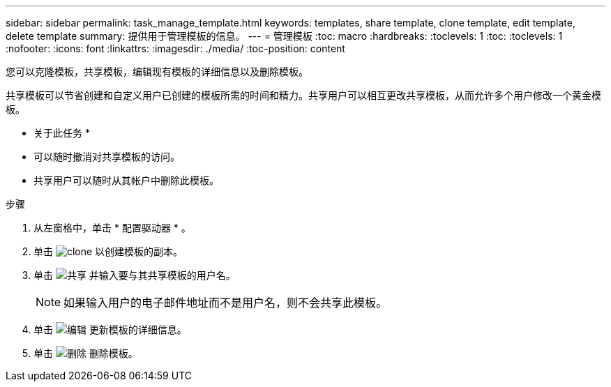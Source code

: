 ---
sidebar: sidebar 
permalink: task_manage_template.html 
keywords: templates, share template, clone template, edit template, delete template 
summary: 提供用于管理模板的信息。 
---
= 管理模板
:toc: macro
:hardbreaks:
:toclevels: 1
:toc: 
:toclevels: 1
:nofooter: 
:icons: font
:linkattrs: 
:imagesdir: ./media/
:toc-position: content


[role="lead"]
您可以克隆模板，共享模板，编辑现有模板的详细信息以及删除模板。

共享模板可以节省创建和自定义用户已创建的模板所需的时间和精力。共享用户可以相互更改共享模板，从而允许多个用户修改一个黄金模板。

* 关于此任务 *

* 可以随时撤消对共享模板的访问。
* 共享用户可以随时从其帐户中删除此模板。


.步骤
. 从左窗格中，单击 * 配置驱动器 * 。
. 单击 image:clone_icon.png["clone"] 以创建模板的副本。
. 单击 image:share_icon.png["共享"] 并输入要与其共享模板的用户名。
+

NOTE: 如果输入用户的电子邮件地址而不是用户名，则不会共享此模板。

. 单击 image:edit_icon.png["编辑"] 更新模板的详细信息。
. 单击 image:delete_icon.png["删除"] 删除模板。

